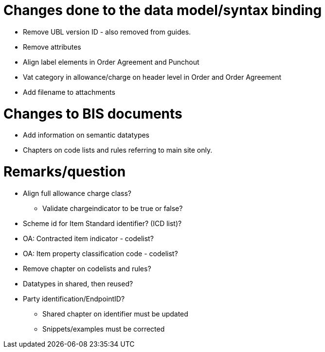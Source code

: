 = Changes done to the data model/syntax binding

* Remove UBL version ID - also removed from guides.
* Remove attributes
* Align label elements in Order Agreement and Punchout
* Vat category in allowance/charge on header level in Order and Order Agreement
* Add filename to attachments

= Changes to BIS documents

* Add information on semantic datatypes
* Chapters on code lists and rules referring to main site only.


= Remarks/question

* Align full allowance charge class?
** Validate chargeindicator to be true or false?
* Scheme id for Item Standard identifier? (ICD list)?
* OA: Contracted item indicator - codelist?
* OA: Item property classification code - codelist?
* Remove chapter on codelists and rules?
* Datatypes in shared, then reused?
* Party identification/EndpointID?
** Shared chapter on identifier must be updated
** Snippets/examples must be corrected
